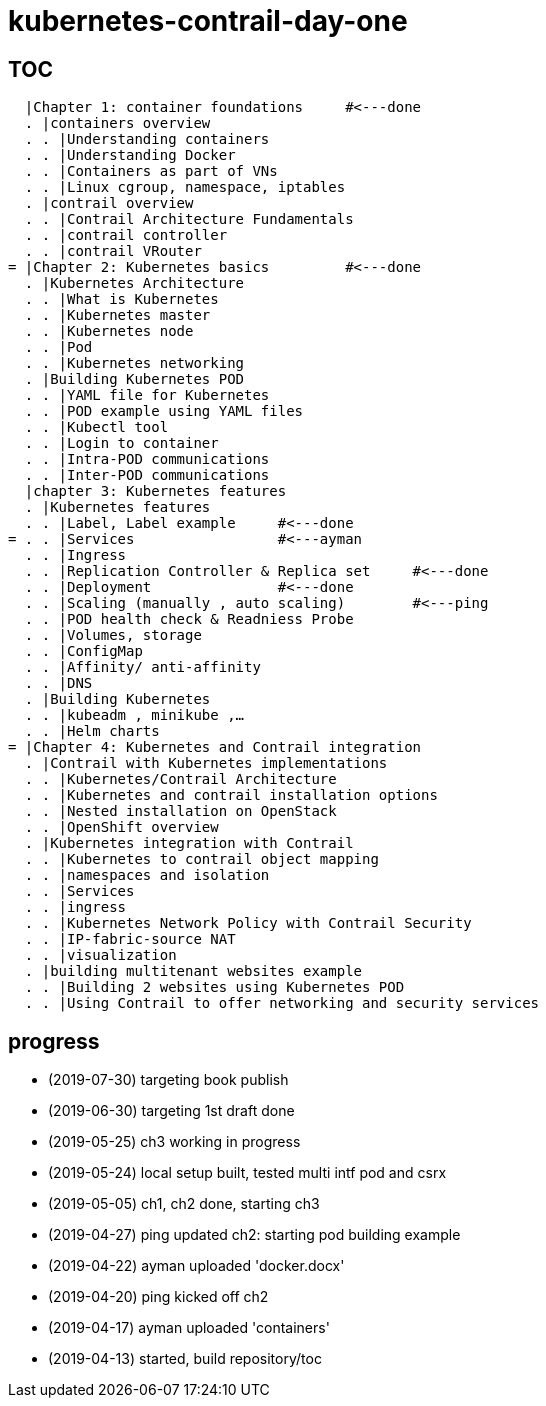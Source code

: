 = kubernetes-contrail-day-one

== TOC

  |Chapter 1: container foundations     #<---done
  . |containers overview
  . . |Understanding containers
  . . |Understanding Docker
  . . |Containers as part of VNs
  . . |Linux cgroup, namespace, iptables
  . |contrail overview
  . . |Contrail Architecture Fundamentals
  . . |contrail controller
  . . |contrail VRouter                  
= |Chapter 2: Kubernetes basics         #<---done
  . |Kubernetes Architecture
  . . |What is Kubernetes
  . . |Kubernetes master
  . . |Kubernetes node
  . . |Pod
  . . |Kubernetes networking
  . |Building Kubernetes POD
  . . |YAML file for Kubernetes
  . . |POD example using YAML files     
  . . |Kubectl tool
  . . |Login to container
  . . |Intra-POD communications
  . . |Inter-POD communications
  |chapter 3: Kubernetes features
  . |Kubernetes features
  . . |Label, Label example     #<---done
= . . |Services                 #<---ayman
  . . |Ingress
  . . |Replication Controller & Replica set     #<---done
  . . |Deployment               #<---done
  . . |Scaling (manually , auto scaling)        #<---ping
  . . |POD health check & Readniess Probe
  . . |Volumes, storage
  . . |ConfigMap
  . . |Affinity/ anti-affinity
  . . |DNS
  . |Building Kubernetes
  . . |kubeadm , minikube ,…
  . . |Helm charts
= |Chapter 4: Kubernetes and Contrail integration
  . |Contrail with Kubernetes implementations
  . . |Kubernetes/Contrail Architecture
  . . |Kubernetes and contrail installation options
  . . |Nested installation on OpenStack
  . . |OpenShift overview
  . |Kubernetes integration with Contrail
  . . |Kubernetes to contrail object mapping
  . . |namespaces and isolation
  . . |Services
  . . |ingress
  . . |Kubernetes Network Policy with Contrail Security
  . . |IP-fabric-source NAT
  . . |visualization
  . |building multitenant websites example
  . . |Building 2 websites using Kubernetes POD
  . . |Using Contrail to offer networking and security services

== progress

* (2019-07-30) targeting book publish
* (2019-06-30) targeting 1st draft done

* (2019-05-25) ch3 working in progress
* (2019-05-24) local setup built, tested multi intf pod and csrx
* (2019-05-05) ch1, ch2 done, starting ch3
* (2019-04-27) ping updated ch2: starting pod building example
* (2019-04-22) ayman uploaded 'docker.docx'
* (2019-04-20) ping kicked off ch2
* (2019-04-17) ayman uploaded 'containers'
* (2019-04-13) started, build repository/toc
